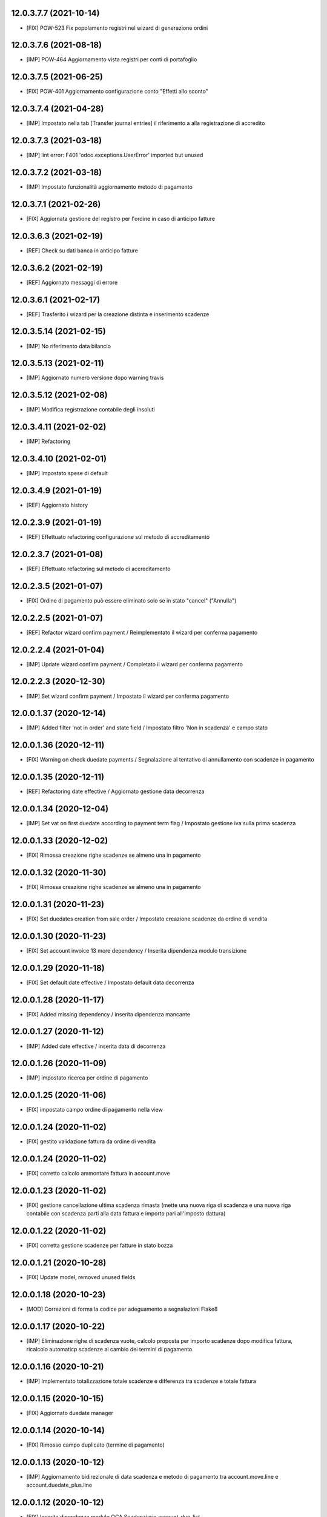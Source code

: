 12.0.3.7.7 (2021-10-14)
~~~~~~~~~~~~~~~~~~~~~~~~

* [FIX] POW-523 Fix popolamento registri nel wizard di generazione ordini

12.0.3.7.6 (2021-08-18)
~~~~~~~~~~~~~~~~~~~~~~~~

* [IMP] POW-464 Aggiornamento vista registri per conti di portafoglio

12.0.3.7.5 (2021-06-25)
~~~~~~~~~~~~~~~~~~~~~~~~

* [FIX] POW-401 Aggiornamento configurazione conto "Effetti allo sconto"

12.0.3.7.4 (2021-04-28)
~~~~~~~~~~~~~~~~~~~~~~~~

* [IMP] Impostato nella tab [Transfer journal entries] il riferimento a alla registrazione di accredito

12.0.3.7.3 (2021-03-18)
~~~~~~~~~~~~~~~~~~~~~~~~

* [IMP] lint error: F401 'odoo.exceptions.UserError' imported but unused

12.0.3.7.2 (2021-03-18)
~~~~~~~~~~~~~~~~~~~~~~~~

* [IMP] Impostato funzionalità aggiornamento metodo di pagamento

12.0.3.7.1 (2021-02-26)
~~~~~~~~~~~~~~~~~~~~~~~~

* [FIX] Aggiornata gestione del registro per l'ordine in caso di anticipo fatture

12.0.3.6.3 (2021-02-19)
~~~~~~~~~~~~~~~~~~~~~~~~

* [REF] Check su dati banca in anticipo fatture

12.0.3.6.2 (2021-02-19)
~~~~~~~~~~~~~~~~~~~~~~~~

* [REF] Aggiornato messaggi di errore

12.0.3.6.1 (2021-02-17)
~~~~~~~~~~~~~~~~~~~~~~~~

* [REF] Trasferito i wizard per la creazione distinta e inserimento scadenze

12.0.3.5.14 (2021-02-15)
~~~~~~~~~~~~~~~~~~~~~~~~

* [IMP] No riferimento data bilancio

12.0.3.5.13 (2021-02-11)
~~~~~~~~~~~~~~~~~~~~~~~~

* [IMP] Aggiornato numero versione dopo warning travis

12.0.3.5.12 (2021-02-08)
~~~~~~~~~~~~~~~~~~~~~~~~

* [IMP] Modifica registrazione contabile degli insoluti

12.0.3.4.11 (2021-02-02)
~~~~~~~~~~~~~~~~~~~~~~~~

* [IMP] Refactoring

12.0.3.4.10 (2021-02-01)
~~~~~~~~~~~~~~~~~~~~~~~~

* [IMP] Impostato spese di default

12.0.3.4.9 (2021-01-19)
~~~~~~~~~~~~~~~~~~~~~~~~

* [REF] Aggiornato history

12.0.2.3.9 (2021-01-19)
~~~~~~~~~~~~~~~~~~~~~~~~

* [REF] Effettuato refactoring configurazione sul metodo di accreditamento

12.0.2.3.7 (2021-01-08)
~~~~~~~~~~~~~~~~~~~~~~~~

* [REF] Effettuato refactoring sul metodo di accreditamento

12.0.2.3.5 (2021-01-07)
~~~~~~~~~~~~~~~~~~~~~~~~

* [FIX] Ordine di pagamento può essere eliminato solo se in stato "cancel" ("Annulla")

12.0.2.2.5 (2021-01-07)
~~~~~~~~~~~~~~~~~~~~~~~~

* [REF] Refactor wizard confirm payment / Reimplementato il wizard per conferma pagamento

12.0.2.2.4 (2021-01-04)
~~~~~~~~~~~~~~~~~~~~~~~~

* [IMP] Update wizard confirm payment / Completato il wizard per conferma pagamento

12.0.2.2.3 (2020-12-30)
~~~~~~~~~~~~~~~~~~~~~~~~

* [IMP] Set wizard confirm payment / Impostato il wizard per conferma pagamento

12.0.0.1.37 (2020-12-14)
~~~~~~~~~~~~~~~~~~~~~~~~

* [IMP] Added filter 'not in order' and state field / Impostato filtro 'Non in scadenza' e campo stato

12.0.0.1.36 (2020-12-11)
~~~~~~~~~~~~~~~~~~~~~~~~

* [FIX] Warning on check duedate payments / Segnalazione al tentativo di annullamento con scadenze in pagamento

12.0.0.1.35 (2020-12-11)
~~~~~~~~~~~~~~~~~~~~~~~~

* [REF] Refactoring date effective / Aggiornato gestione data decorrenza

12.0.0.1.34 (2020-12-04)
~~~~~~~~~~~~~~~~~~~~~~~~

* [IMP] Set vat on first duedate according to payment term flag / Impostato gestione iva sulla prima scadenza

12.0.0.1.33 (2020-12-02)
~~~~~~~~~~~~~~~~~~~~~~~~

* [FIX] Rimossa creazione righe scadenze se almeno una in pagamento

12.0.0.1.32 (2020-11-30)
~~~~~~~~~~~~~~~~~~~~~~~~

* [FIX] Rimossa creazione righe scadenze se almeno una in pagamento

12.0.0.1.31 (2020-11-23)
~~~~~~~~~~~~~~~~~~~~~~~~

* [FIX] Set duedates creation from sale order / Impostato creazione scadenze da ordine di vendita

12.0.0.1.30 (2020-11-23)
~~~~~~~~~~~~~~~~~~~~~~~~

* [FIX] Set account invoice 13 more dependency / Inserita dipendenza modulo transizione

12.0.0.1.29 (2020-11-18)
~~~~~~~~~~~~~~~~~~~~~~~~

* [FIX] Set default date effective / Impostato default data decorrenza

12.0.0.1.28 (2020-11-17)
~~~~~~~~~~~~~~~~~~~~~~~~

* [FIX] Added missing dependency / inserita dipendenza mancante

12.0.0.1.27 (2020-11-12)
~~~~~~~~~~~~~~~~~~~~~~~~

* [IMP] Added date effective / inserita data di decorrenza

12.0.0.1.26 (2020-11-09)
~~~~~~~~~~~~~~~~~~~~~~~~

* [IMP] impostato ricerca per ordine di pagamento

12.0.0.1.25 (2020-11-06)
~~~~~~~~~~~~~~~~~~~~~~~~

* [FIX] impostato campo ordine di pagamento nella view

12.0.0.1.24 (2020-11-02)
~~~~~~~~~~~~~~~~~~~~~~~~

* [FIX] gestito validazione fattura da ordine di vendita

12.0.0.1.24 (2020-11-02)
~~~~~~~~~~~~~~~~~~~~~~~~

* [FIX] corretto calcolo ammontare fattura in account.move

12.0.0.1.23 (2020-11-02)
~~~~~~~~~~~~~~~~~~~~~~~~

* [FIX] gestione cancellazione ultima scadenza rimasta (mette una nuova riga di scadenza e una nuova riga contabile con scadenza parti alla data fattura e importo pari all'imposto dattura)

12.0.0.1.22 (2020-11-02)
~~~~~~~~~~~~~~~~~~~~~~~~

* [FIX] corretta gestione scadenze per fatture in stato bozza

12.0.0.1.21 (2020-10-28)
~~~~~~~~~~~~~~~~~~~~~~~~

* [FIX] Update model, removed unused fields

12.0.0.1.18 (2020-10-23)
~~~~~~~~~~~~~~~~~~~~~~~~

* [MOD] Correzioni di forma la codice per adeguamento a segnalazioni Flake8

12.0.0.1.17 (2020-10-22)
~~~~~~~~~~~~~~~~~~~~~~~~

* [IMP] Eliminazione righe di scadenza vuote, calcolo proposta per importo scadenze dopo modifica fattura, ricalcolo automaticp scadenze al cambio dei termini di pagamento

12.0.0.1.16 (2020-10-21)
~~~~~~~~~~~~~~~~~~~~~~~~

* [IMP] Implementato totalizzazione totale scadenze e differenza tra scadenze e totale fattura

12.0.0.1.15 (2020-10-15)
~~~~~~~~~~~~~~~~~~~~~~~~

* [FIX] Aggiornato duedate manager

12.0.0.1.14 (2020-10-14)
~~~~~~~~~~~~~~~~~~~~~~~~

* [FIX] Rimosso campo duplicato (termine di pagamento)

12.0.0.1.13 (2020-10-12)
~~~~~~~~~~~~~~~~~~~~~~~~

* [IMP] Aggiornamento bidirezionale di data scadenza e metodo di pagamento tra account.move.line e account.duedate_plus.line

12.0.0.1.12 (2020-10-12)
~~~~~~~~~~~~~~~~~~~~~~~~
* [FIX] Inserita dipendenza modulo OCA Scadenziario account_due_list


12.0.0.1.11 (2020-10-12)
~~~~~~~~~~~~~~~~~~~~~~~~

* [FIX] Rimossi controlli non validi
